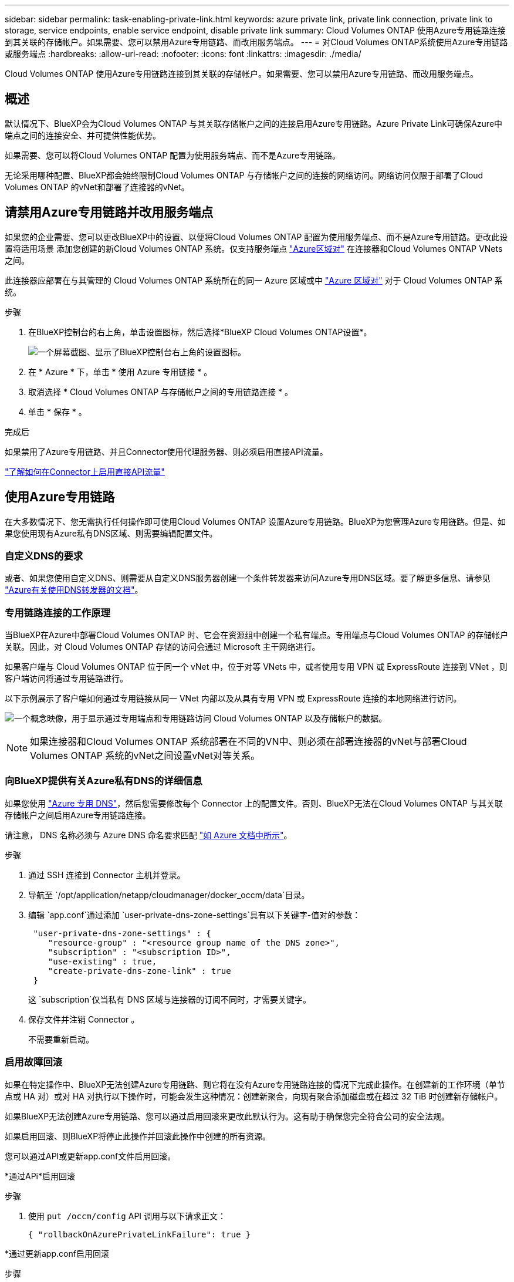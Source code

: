 ---
sidebar: sidebar 
permalink: task-enabling-private-link.html 
keywords: azure private link, private link connection, private link to storage, service endpoints, enable service endpoint, disable private link 
summary: Cloud Volumes ONTAP 使用Azure专用链路连接到其关联的存储帐户。如果需要、您可以禁用Azure专用链路、而改用服务端点。 
---
= 对Cloud Volumes ONTAP系统使用Azure专用链路或服务端点
:hardbreaks:
:allow-uri-read: 
:nofooter: 
:icons: font
:linkattrs: 
:imagesdir: ./media/


[role="lead"]
Cloud Volumes ONTAP 使用Azure专用链路连接到其关联的存储帐户。如果需要、您可以禁用Azure专用链路、而改用服务端点。



== 概述

默认情况下、BlueXP会为Cloud Volumes ONTAP 与其关联存储帐户之间的连接启用Azure专用链路。Azure Private Link可确保Azure中端点之间的连接安全、并可提供性能优势。

如果需要、您可以将Cloud Volumes ONTAP 配置为使用服务端点、而不是Azure专用链路。

无论采用哪种配置、BlueXP都会始终限制Cloud Volumes ONTAP 与存储帐户之间的连接的网络访问。网络访问仅限于部署了Cloud Volumes ONTAP 的vNet和部署了连接器的vNet。



== 请禁用Azure专用链路并改用服务端点

如果您的企业需要、您可以更改BlueXP中的设置、以便将Cloud Volumes ONTAP 配置为使用服务端点、而不是Azure专用链路。更改此设置将适用场景 添加您创建的新Cloud Volumes ONTAP 系统。仅支持服务端点 link:https://docs.microsoft.com/en-us/azure/availability-zones/cross-region-replication-azure#azure-cross-region-replication-pairings-for-all-geographies["Azure区域对"^] 在连接器和Cloud Volumes ONTAP VNets之间。

此连接器应部署在与其管理的 Cloud Volumes ONTAP 系统所在的同一 Azure 区域或中 https://docs.microsoft.com/en-us/azure/availability-zones/cross-region-replication-azure#azure-cross-region-replication-pairings-for-all-geographies["Azure 区域对"^] 对于 Cloud Volumes ONTAP 系统。

.步骤
. 在BlueXP控制台的右上角，单击设置图标，然后选择*BlueXP Cloud Volumes ONTAP设置*。
+
image:screenshot_settings_icon.png["一个屏幕截图、显示了BlueXP控制台右上角的设置图标。"]

. 在 * Azure * 下，单击 * 使用 Azure 专用链接 * 。
. 取消选择 * Cloud Volumes ONTAP 与存储帐户之间的专用链路连接 * 。
. 单击 * 保存 * 。


.完成后
如果禁用了Azure专用链路、并且Connector使用代理服务器、则必须启用直接API流量。

https://docs.netapp.com/us-en/bluexp-setup-admin/task-configuring-proxy.html#enable-a-proxy-on-a-connector["了解如何在Connector上启用直接API流量"^]



== 使用Azure专用链路

在大多数情况下、您无需执行任何操作即可使用Cloud Volumes ONTAP 设置Azure专用链路。BlueXP为您管理Azure专用链路。但是、如果您使用现有Azure私有DNS区域、则需要编辑配置文件。



=== 自定义DNS的要求

或者、如果您使用自定义DNS、则需要从自定义DNS服务器创建一个条件转发器来访问Azure专用DNS区域。要了解更多信息、请参见 link:https://learn.microsoft.com/en-us/azure/private-link/private-endpoint-dns#on-premises-workloads-using-a-dns-forwarder["Azure有关使用DNS转发器的文档"^]。



=== 专用链路连接的工作原理

当BlueXP在Azure中部署Cloud Volumes ONTAP 时、它会在资源组中创建一个私有端点。专用端点与Cloud Volumes ONTAP 的存储帐户关联。因此，对 Cloud Volumes ONTAP 存储的访问会通过 Microsoft 主干网络进行。

如果客户端与 Cloud Volumes ONTAP 位于同一个 vNet 中，位于对等 VNets 中，或者使用专用 VPN 或 ExpressRoute 连接到 VNet ，则客户端访问将通过专用链路进行。

以下示例展示了客户端如何通过专用链接从同一 VNet 内部以及从具有专用 VPN 或 ExpressRoute 连接的本地网络进行访问。

image:diagram_azure_private_link.png["一个概念映像，用于显示通过专用端点和专用链路访问 Cloud Volumes ONTAP 以及存储帐户的数据。"]


NOTE: 如果连接器和Cloud Volumes ONTAP 系统部署在不同的VN中、则必须在部署连接器的vNet与部署Cloud Volumes ONTAP 系统的vNet之间设置vNet对等关系。



=== 向BlueXP提供有关Azure私有DNS的详细信息

如果您使用 https://docs.microsoft.com/en-us/azure/dns/private-dns-overview["Azure 专用 DNS"^]，然后您需要修改每个 Connector 上的配置文件。否则、BlueXP无法在Cloud Volumes ONTAP 与其关联存储帐户之间启用Azure专用链路连接。

请注意， DNS 名称必须与 Azure DNS 命名要求匹配 https://docs.microsoft.com/en-us/azure/storage/common/storage-private-endpoints#dns-changes-for-private-endpoints["如 Azure 文档中所示"^]。

.步骤
. 通过 SSH 连接到 Connector 主机并登录。
. 导航至 `/opt/application/netapp/cloudmanager/docker_occm/data`目录。
. 编辑 `app.conf`通过添加 `user-private-dns-zone-settings`具有以下关键字-值对的参数：
+
[source, cli]
----
 "user-private-dns-zone-settings" : {
    "resource-group" : "<resource group name of the DNS zone>",
    "subscription" : "<subscription ID>",
    "use-existing" : true,
    "create-private-dns-zone-link" : true
 }
----
+
这 `subscription`仅当私有 DNS 区域与连接器的订阅不同时，才需要关键字。

. 保存文件并注销 Connector 。
+
不需要重新启动。





=== 启用故障回滚

如果在特定操作中、BlueXP无法创建Azure专用链路、则它将在没有Azure专用链路连接的情况下完成此操作。在创建新的工作环境（单节点或 HA 对）或对 HA 对执行以下操作时，可能会发生这种情况：创建新聚合，向现有聚合添加磁盘或在超过 32 TiB 时创建新存储帐户。

如果BlueXP无法创建Azure专用链路、您可以通过启用回滚来更改此默认行为。这有助于确保您完全符合公司的安全法规。

如果启用回滚、则BlueXP将停止此操作并回滚此操作中创建的所有资源。

您可以通过API或更新app.conf文件启用回滚。

*通过APi*启用回滚

.步骤
. 使用 `put /occm/config` API 调用与以下请求正文：
+
[source, json]
----
{ "rollbackOnAzurePrivateLinkFailure": true }
----


*通过更新app.conf启用回滚

.步骤
. 通过 SSH 连接到 Connector 主机并登录。
. 导航到以下目录： /opt/application/netapp/cloudmanager/docker_occm/data
. 通过添加以下参数和值来编辑app.conf：
+
 "rollback-on-private-link-failure": true
. 保存文件并注销 Connector 。
+
不需要重新启动。


